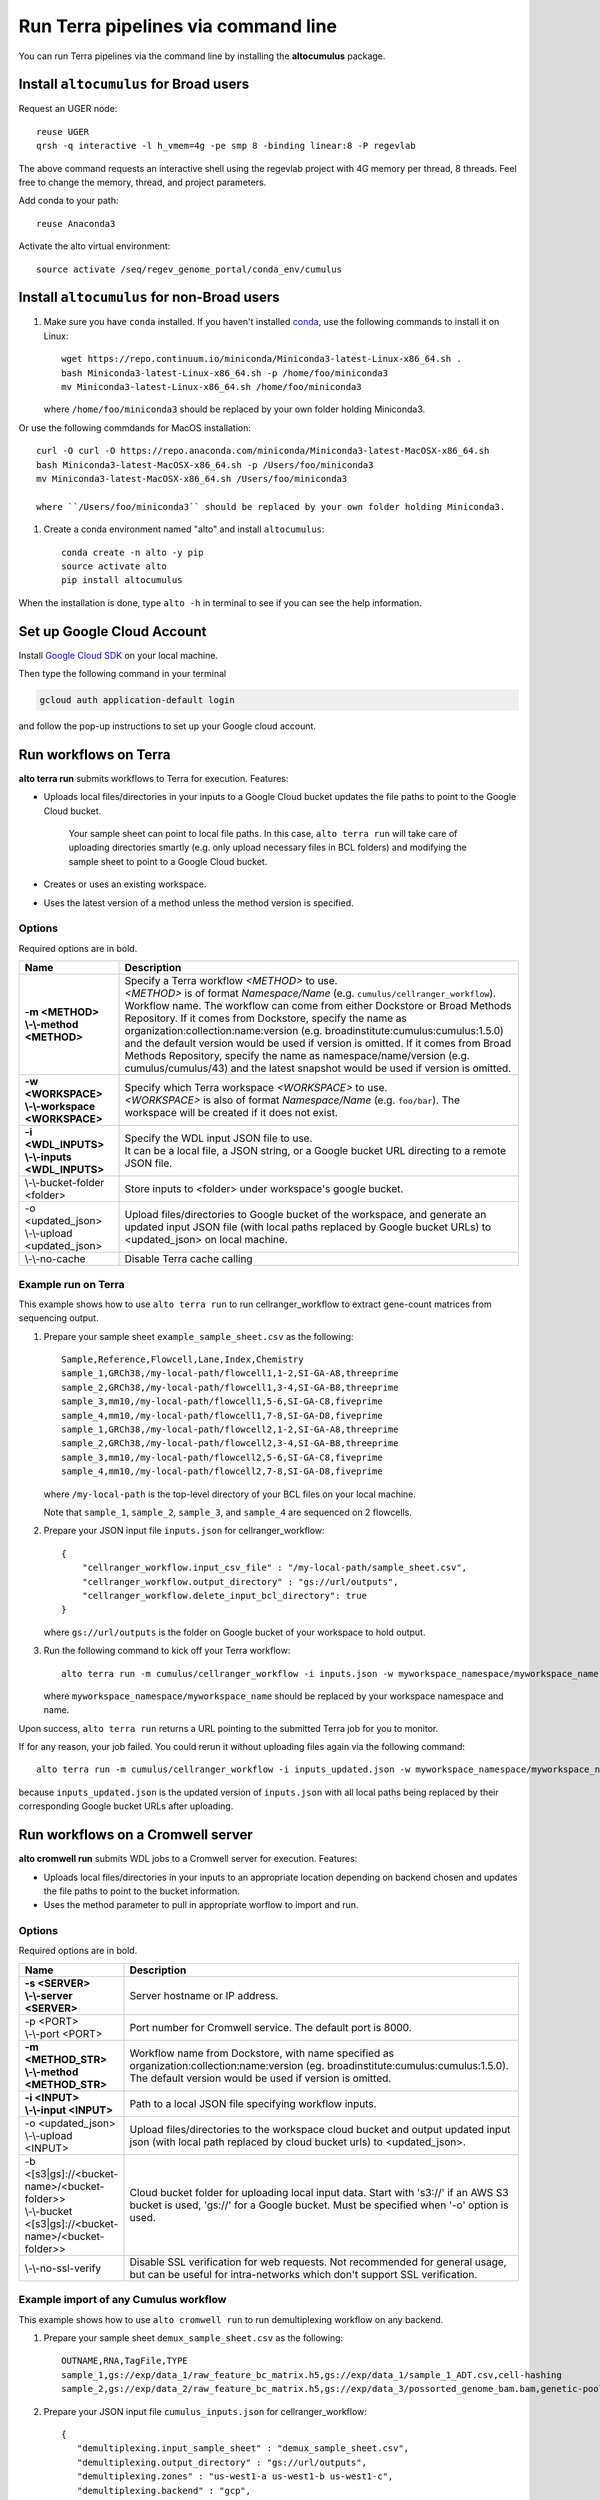 Run Terra pipelines via command line
----------------------------------------------

You can run Terra pipelines via the command line by installing the **altocumulus** package.

Install ``altocumulus`` for Broad users
^^^^^^^^^^^^^^^^^^^^^^^^^^^^^^^^^^^^^^^^^^
Request an UGER node::

    reuse UGER
    qrsh -q interactive -l h_vmem=4g -pe smp 8 -binding linear:8 -P regevlab

The above command requests an interactive shell using the regevlab project with 4G memory per thread, 8 threads. Feel free to change the memory, thread, and project parameters.

Add conda to your path::

    reuse Anaconda3

Activate the alto virtual environment::

    source activate /seq/regev_genome_portal/conda_env/cumulus

Install ``altocumulus`` for non-Broad users
^^^^^^^^^^^^^^^^^^^^^^^^^^^^^^^^^^^^^^^^^^^^

#. Make sure you have ``conda`` installed. If you haven't installed conda_, use the following commands to install it on Linux::

    wget https://repo.continuum.io/miniconda/Miniconda3-latest-Linux-x86_64.sh .
    bash Miniconda3-latest-Linux-x86_64.sh -p /home/foo/miniconda3
    mv Miniconda3-latest-Linux-x86_64.sh /home/foo/miniconda3

   where ``/home/foo/miniconda3`` should be replaced by your own folder holding Miniconda3.

Or use the following commdands for MacOS installation::

    curl -O curl -O https://repo.anaconda.com/miniconda/Miniconda3-latest-MacOSX-x86_64.sh
    bash Miniconda3-latest-MacOSX-x86_64.sh -p /Users/foo/miniconda3
    mv Miniconda3-latest-MacOSX-x86_64.sh /Users/foo/miniconda3

    where ``/Users/foo/miniconda3`` should be replaced by your own folder holding Miniconda3.

#. Create a conda environment named "alto" and install ``altocumulus``::

    conda create -n alto -y pip
    source activate alto
    pip install altocumulus

When the installation is done, type ``alto -h`` in terminal to see if you can see the help information.

Set up Google Cloud Account
^^^^^^^^^^^^^^^^^^^^^^^^^^^

Install `Google Cloud SDK <https://cloud.google.com/cloud-sdk>`_ on your local machine.

Then type the following command in your terminal

.. code-block:: bash

    gcloud auth application-default login

and follow the pop-up instructions to set up your Google cloud account.

Run workflows on Terra
^^^^^^^^^^^^^^^^^^^^^^^^^^^^^^^^^^^^^^^^^^

**alto terra run** submits workflows to Terra for execution. Features:

- Uploads local files/directories in your inputs to a Google Cloud bucket updates the file paths to point to the Google Cloud bucket.

   Your sample sheet can point to local file paths. In this case, ``alto terra run`` will take care of uploading directories smartly (e.g. only upload necessary files in BCL folders) and modifying the sample sheet to point to a Google Cloud bucket.

- Creates or uses an existing workspace.

- Uses the latest version of a method unless the method version is specified.

Options
+++++++

Required options are in bold.

.. list-table::
    :widths: 5 20
    :header-rows: 1

    * - Name
      - Description
    * - | **-m <METHOD>**
        | **\\-\\-method <METHOD>**
      - | Specify a Terra workflow *<METHOD>* to use.
        | *<METHOD>* is of format *Namespace/Name* (e.g. ``cumulus/cellranger_workflow``).
        | Workflow name. The workflow can come from either Dockstore or Broad Methods Repository. If it comes from Dockstore, specify the name as organization:collection:name:version (e.g. broadinstitute:cumulus:cumulus:1.5.0) and the default version would be used if version is omitted. If it comes from Broad Methods Repository, specify the name as namespace/name/version (e.g. cumulus/cumulus/43) and the latest snapshot would be used if version is omitted.
    * - | **-w <WORKSPACE>**
        | **\\-\\-workspace <WORKSPACE>**
      - | Specify which Terra workspace *<WORKSPACE>* to use.
        | *<WORKSPACE>* is also of format *Namespace/Name* (e.g. ``foo/bar``). The workspace will be created if it does not exist.
    * - | **-i <WDL_INPUTS>**
        | **\\-\\-inputs <WDL_INPUTS>**
      - | Specify the WDL input JSON file to use.
        | It can be a local file, a JSON string, or a Google bucket URL directing to a remote JSON file.
    * - | \\-\\-bucket-folder <folder>
      - | Store inputs to <folder> under workspace's google bucket.
    * - | -o <updated_json>
        | \\-\\-upload <updated_json>
      - | Upload files/directories to Google bucket of the workspace, and generate an updated input JSON file (with local paths replaced by Google bucket URLs) to <updated_json> on local machine.
    * - | \\-\\-no-cache
      - | Disable Terra cache calling

Example run on Terra
+++++++++++++++++++++++++

This example shows how to use ``alto terra run`` to run cellranger_workflow to extract gene-count matrices from sequencing output.

#. Prepare your sample sheet ``example_sample_sheet.csv`` as the following::

    Sample,Reference,Flowcell,Lane,Index,Chemistry
    sample_1,GRCh38,/my-local-path/flowcell1,1-2,SI-GA-A8,threeprime
    sample_2,GRCh38,/my-local-path/flowcell1,3-4,SI-GA-B8,threeprime
    sample_3,mm10,/my-local-path/flowcell1,5-6,SI-GA-C8,fiveprime
    sample_4,mm10,/my-local-path/flowcell1,7-8,SI-GA-D8,fiveprime
    sample_1,GRCh38,/my-local-path/flowcell2,1-2,SI-GA-A8,threeprime
    sample_2,GRCh38,/my-local-path/flowcell2,3-4,SI-GA-B8,threeprime
    sample_3,mm10,/my-local-path/flowcell2,5-6,SI-GA-C8,fiveprime
    sample_4,mm10,/my-local-path/flowcell2,7-8,SI-GA-D8,fiveprime

   where ``/my-local-path`` is the top-level directory of your BCL files on your local machine.

   Note that ``sample_1``, ``sample_2``, ``sample_3``, and ``sample_4`` are sequenced on 2 flowcells.


#. Prepare your JSON input file ``inputs.json`` for cellranger_workflow::

    {
        "cellranger_workflow.input_csv_file" : "/my-local-path/sample_sheet.csv",
        "cellranger_workflow.output_directory" : "gs://url/outputs",
        "cellranger_workflow.delete_input_bcl_directory": true
    }

   where ``gs://url/outputs`` is the folder on Google bucket of your workspace to hold output.

#. Run the following command to kick off your Terra workflow::

    alto terra run -m cumulus/cellranger_workflow -i inputs.json -w myworkspace_namespace/myworkspace_name -o inputs_updated.json

   where ``myworkspace_namespace/myworkspace_name`` should be replaced by your workspace namespace and name.


Upon success, ``alto terra run`` returns a URL pointing to the submitted Terra job for you to monitor.

If for any reason, your job failed. You could rerun it without uploading files again via the following command::

    alto terra run -m cumulus/cellranger_workflow -i inputs_updated.json -w myworkspace_namespace/myworkspace_name

because ``inputs_updated.json`` is the updated version of ``inputs.json`` with all local paths being replaced by their corresponding Google bucket URLs after uploading.


Run workflows on a Cromwell server
^^^^^^^^^^^^^^^^^^^^^^^^^^^^^^^^^^^^^^^^^^

**alto cromwell run** submits WDL jobs to a Cromwell server for execution. Features:

- Uploads local files/directories in your inputs to an appropriate location depending on backend chosen and updates the file paths to point to the bucket information.

- Uses the method parameter to pull in appropriate worflow to import and run.

Options
+++++++

Required options are in bold.

.. list-table::
    :widths: 5 20
    :header-rows: 1

    * - Name
      - Description
    * - | **-s <SERVER>**
        | **\\-\\-server <SERVER>**
      - | Server hostname or IP address.
    * - | -p <PORT>
        | \\-\\-port <PORT>
      - | Port number for Cromwell service. The default port is 8000.
    * - | **-m <METHOD_STR>**
        | **\\-\\-method <METHOD_STR>**
      - | Workflow name from Dockstore, with name specified as organization:collection:name:version (eg. broadinstitute:cumulus:cumulus:1.5.0). The default version would be used if version is omitted.
    * - | **-i <INPUT>**
        | **\\-\\-input <INPUT>**
      - | Path to a local JSON file specifying workflow inputs.
    * - | -o <updated_json>
        | \\-\\-upload <INPUT>
      - | Upload files/directories to the workspace cloud bucket and output updated input json (with local path replaced by cloud bucket urls) to <updated_json>.
    * - | -b <[s3|gs]://<bucket-name>/<bucket-folder>>
        | \\-\\-bucket <[s3|gs]://<bucket-name>/<bucket-folder>>
      - | Cloud bucket folder for uploading local input data. Start with 's3://' if an AWS S3 bucket is used, 'gs://' for a Google bucket. Must be specified when '-o' option is used.
    * - | \\-\\-no-ssl-verify
      - | Disable SSL verification for web requests. Not recommended for general usage, but can be useful for intra-networks which don't support SSL verification. 

Example import of any Cumulus workflow 
++++++++++++++++++++++++++++++++++++++++++

This example shows how to use ``alto cromwell run`` to run demultiplexing workflow on any backend.

#. Prepare your sample sheet ``demux_sample_sheet.csv`` as the following::

     OUTNAME,RNA,TagFile,TYPE
     sample_1,gs://exp/data_1/raw_feature_bc_matrix.h5,gs://exp/data_1/sample_1_ADT.csv,cell-hashing
     sample_2,gs://exp/data_2/raw_feature_bc_matrix.h5,gs://exp/data_3/possorted_genome_bam.bam,genetic-pooling

#. Prepare your JSON input file ``cumulus_inputs.json`` for cellranger_workflow::

     {
        "demultiplexing.input_sample_sheet" : "demux_sample_sheet.csv",
        "demultiplexing.output_directory" : "gs://url/outputs",
        "demultiplexing.zones" : "us-west1-a us-west1-b us-west1-c",
        "demultiplexing.backend" : "gcp",
        "demultiplexing.genome" : "GRCh38-2020-A"
     }

   where ``gs://url/outputs`` is the folder on Google bucket of your workspace to hold output.

#. Run the following command to kick off your run on a chosen backend::

    alto cromwell run -s 10.10.10.10 -p 3000 -m broadinstitute:cumulus:Demultiplexing:master \
                      -i cumulus_inputs.json

.. _conda: https://docs.conda.io/en/latest/miniconda.html
